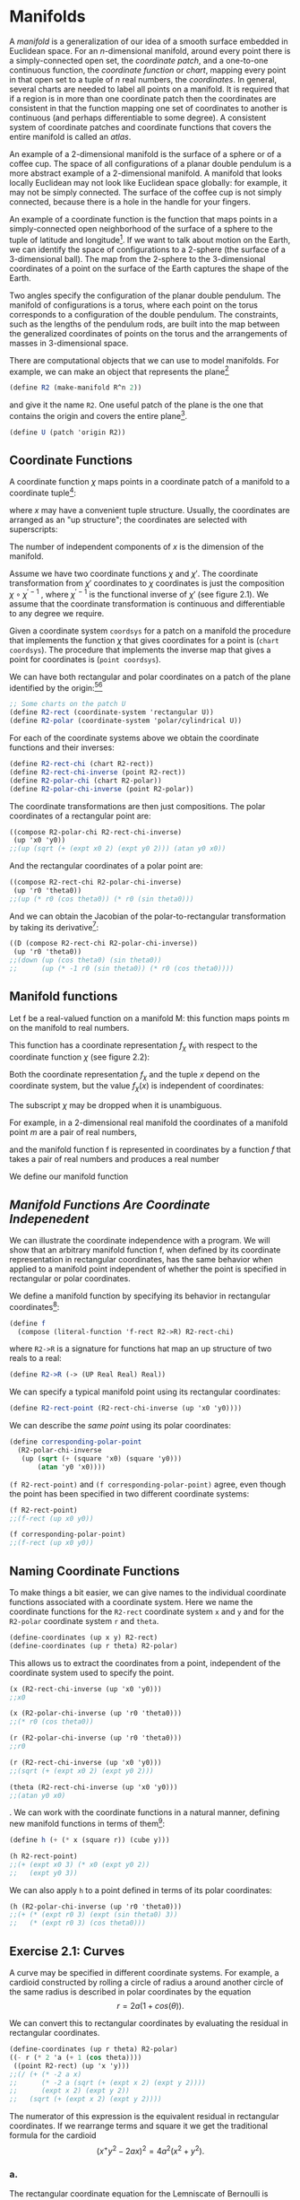 #+STARTUP: indent
#+PROPERTY: header-args :eval no-export

* Manifolds

A /manifold/ is a generalization of our idea of a smooth surface embedded in
Euclidean space. For an /n/-dimensional manifold, around every point there is a
simply-connected open set, the /coordinate patch/, and a one-to-one continuous
function, the /coordinate function/ or /chart/, mapping every point in that open
set to a tuple of /n/ real numbers, the /coordinates/. In general, several
charts are needed to label all points on a manifold. It is required that if a
region is in more than one coordinate patch then the coordinates are consistent
in that the function mapping one set of coordinates to another is continuous
(and perhaps differentiable to some degree). A consistent system of coordinate
patches and coordinate functions that covers the entire manifold is called an
/atlas/.

An example of a 2-dimensional manifold is the surface of a sphere or of a coffee
cup. The space of all configurations of a planar double pendulum is a more
abstract example of a 2-dimensional manifold. A manifold that looks locally
Euclidean may not look like Euclidean space globally: for example, it may not be
simply connected. The surface of the coffee cup is not simply connected, because
there is a hole in the handle for your fingers.

An example of a coordinate function is the function that maps points in a
simply-connected open neighborhood of the surface of a sphere to the tuple of
latitude and longitude[fn:1]. If we want to talk about motion on the Earth, we
can identify the space of configurations to a 2-sphere (the surface of a
3-dimensional ball). The map from the 2-sphere to the 3-dimensional coordinates
of a point on the surface of the Earth captures the shape of the Earth.

Two angles specify the configuration of the planar double pendulum. The manifold
of configurations is a torus, where each point on the torus corresponds to a
configuration of the double pendulum. The constraints, such as the lengths of
the pendulum rods, are built into the map between the generalized coordinates of
points on the torus and the arrangements of masses in 3-dimensional space.

There are computational objects that we can use to model manifolds. For example,
we can make an object that represents the plane[fn:2]

#+begin_src scheme
(define R2 (make-manifold R^n 2))
#+end_src

and give it the name ~R2~. One useful patch of the plane is the one that
contains the origin and covers the entire plane[fn:3].

#+begin_src scheme
(define U (patch 'origin R2))
#+end_src

** Coordinate Functions

A coordinate function $\chi$ maps points in a coordinate patch of a manifold to
a coordinate tuple[fn:4]:

\begin{equation}
x = \chi(m),
\end{equation}

where $x$ may have a convenient tuple structure. Usually, the coordinates are
arranged as an "up structure"; the coordinates are selected with superscripts:

\begin{equation}
x^i = \chi^i(m).
\end{equation}
The number of independent components of $x$ is the dimension of the manifold.

Assume we have two coordinate functions $\chi$ and $\chi'$. The coordinate
transformation from $\chi'$ coordinates to $\chi$ coordinates is just the
composition $\chi \circ \chi^{'-1}$ , where $\chi^{'-1}$ is the functional
inverse of $\chi'$ (see figure 2.1). We assume that the coordinate
transformation is continuous and differentiable to any degree we require.

Given a coordinate system ~coordsys~ for a patch on a manifold the procedure
that implements the function $\chi$ that gives coordinates for a point is
(~chart coordsys~). The procedure that implements the inverse map that gives a
point for coordinates is (~point coordsys~).

We can have both rectangular and polar coordinates on a patch of the plane
identified by the origin:[fn:5][fn:6]

#+begin_src scheme
;; Some charts on the patch U
(define R2-rect (coordinate-system 'rectangular U))
(define R2-polar (coordinate-system 'polar/cylindrical U))
#+end_src

For each of the coordinate systems above we obtain the coordinate functions and
their inverses:

#+begin_src scheme
(define R2-rect-chi (chart R2-rect))
(define R2-rect-chi-inverse (point R2-rect))
(define R2-polar-chi (chart R2-polar))
(define R2-polar-chi-inverse (point R2-polar))
#+end_src

The coordinate transformations are then just compositions. The polar coordinates
of a rectangular point are:
#+begin_src scheme
((compose R2-polar-chi R2-rect-chi-inverse)
 (up 'x0 'y0))
;;(up (sqrt (+ (expt x0 2) (expt y0 2))) (atan y0 x0))
#+end_src

And the rectangular coordinates of a polar point are:

#+begin_src scheme
((compose R2-rect-chi R2-polar-chi-inverse)
 (up 'r0 'theta0))
;;(up (* r0 (cos theta0)) (* r0 (sin theta0)))
#+end_src

And we can obtain the Jacobian of the polar-to-rectangular transformation by
taking its derivative[fn:7]:

#+begin_src scheme
((D (compose R2-rect-chi R2-polar-chi-inverse))
 (up 'r0 'theta0))
;;(down (up (cos theta0) (sin theta0))
;;      (up (* -1 r0 (sin theta0)) (* r0 (cos theta0))))
#+end_src

** Manifold functions

Let $\mathsf{f}$ be a real-valued function on a manifold $\mathsf{M}$: this
function maps points $\mathsf{m}$ on the manifold to real numbers.

This function has a coordinate representation $f_\chi$ with respect to the
coordinate function $\chi$ (see figure 2.2):
\begin{equation}
f_\chi = \mathsf{f} \circ \chi^{-1}.
\end{equation}
Both the coordinate representation $f_{\chi}$ and the tuple $x$ depend on the
coordinate system, but the value $f_\chi(x)$ is independent of coordinates:
\begin{equation}
f_\chi(x) = (\mathsf{f} \circ \chi{}^-1)(\chi(\mathsf{m})) = \mathsf{f}(\mathsf{m}).
\end{equation}
The subscript $\chi$ may be dropped when it is unambiguous.

For example, in a 2-dimensional real manifold the coordinates of a manifold
point $m$ are a pair of real numbers,
\begin{equation}
(x,y) = \chi(\mathsf{m}),
\end{equation}
and the manifold function $\mathsf{f}$ is represented in coordinates by a
function $f$ that takes a pair of real numbers and produces a real number
\begin{align}
f \colon& \mathsf{R}^{2} \rightarrow \mathsf{R} \\
f \colon& (x,y) \rightarrow f(x,y).
\end{align}
We define our manifold function
\begin{align}
\mathsf{f} \colon& \mathsf{M} \rightarrow \mathsf{R} \\
\mathsf{f} \colon& \mathsf{m} \rightarrow (f \circ \chi)(\mathsf{m}).
\end{align}

** /Manifold Functions Are Coordinate Indepenedent/

We can illustrate the coordinate independence with a program. We will show that
an arbitrary manifold function $\mathsf{f}$, when defined by its coordinate
representation in rectangular coordinates, has the same behavior when applied to
a manifold point independent of whether the point is specified in rectangular or
polar coordinates.

We define a manifold function by specifying its behavior in rectangular
coordinates[fn:8]:
#+begin_src scheme
(define f
  (compose (literal-function 'f-rect R2->R) R2-rect-chi)
#+end_src
where ~R2->R~ is a signature for functions hat map an up structure of two reals
to a real:
#+begin_src scheme
(define R2->R (-> (UP Real Real) Real))
#+end_src
We can specify a typical manifold point using its rectangular coordinates:
#+begin_src scheme
(define R2-rect-point (R2-rect-chi-inverse (up 'x0 'y0))))
#+end_src
We can describe the /same point/ using its polar coordinates:
#+begin_src scheme
(define corresponding-polar-point
  (R2-polar-chi-inverse
   (up (sqrt (+ (square 'x0) (square 'y0)))
       (atan 'y0 'x0))))
#+end_src
~(f R2-rect-point)~ and ~(f corresponding-polar-point)~ agree, even though the
point has been specified in two different coordinate systems:
#+begin_src scheme
(f R2-rect-point)
;;(f-rect (up x0 y0))
#+end_src

#+begin_src scheme
(f corresponding-polar-point)
;;(f-rect (up x0 y0))
#+end_src

** Naming Coordinate Functions

To make things a bit easier, we can give names to the individual coordinate
functions associated with a coordinate system. Here we name the coordinate
functions for the ~R2-rect~ coordinate system ~x~ and ~y~ and for the ~R2-polar~
coordinate system ~r~ and ~theta~.
#+begin_src scheme
(define-coordinates (up x y) R2-rect)
(define-coordinates (up r theta) R2-polar)
#+end_src
This allows us to extract the coordinates from a point, independent of the
coordinate system used to specify the point.
#+begin_src scheme
(x (R2-rect-chi-inverse (up 'x0 'y0)))
;;x0
#+end_src

#+begin_src scheme
(x (R2-polar-chi-inverse (up 'r0 'theta0)))
;;(* r0 (cos theta0))
#+end_src

#+begin_src scheme
(r (R2-polar-chi-inverse (up 'r0 'theta0)))
;;r0
#+end_src

#+begin_src scheme
(r (R2-rect-chi-inverse (up 'x0 'y0)))
;;(sqrt (+ (expt x0 2) (expt y0 2)))
#+end_src

#+begin_src scheme
(theta (R2-rect-chi-inverse (up 'x0 'y0)))
;;(atan y0 x0)
#+end_src

. We can work with the coordinate functions in a natural manner, defining new
manifold functions in terms of them[fn:9]:
#+begin_src scheme
(define h (+ (* x (square r)) (cube y)))

(h R2-rect-point)
;;(+ (expt x0 3) (* x0 (expt y0 2))
;;   (expt y0 3))
#+end_src
We can also apply ~h~ to a point defined in terms of its polar coordinates:
#+begin_src scheme
(h (R2-polar-chi-inverse (up 'r0 'theta0)))
;;(+ (* (expt r0 3) (expt (sin theta0) 3))
;;   (* (expt r0 3) (cos theta0)))
#+end_src

** Exercise 2.1: Curves

A curve may be specified in different coordinate systems. For example, a
cardioid constructed by rolling a circle of radius a around another circle of
the same radius is described in polar coordinates by the equation $$r = 2a(1 +
cos(\theta)).$$

We can convert this to rectangular coordinates by evaluating the residual in
rectangular coordinates.

#+begin_src scheme
(define-coordinates (up r theta) R2-polar)
((- r (* 2 'a (+ 1 (cos theta))))
 ((point R2-rect) (up 'x 'y)))
;;(/ (+ (* -2 a x)
;;      (* -2 a (sqrt (+ (expt x 2) (expt y 2))))
;;      (expt x 2) (expt y 2))
;;   (sqrt (+ (expt x 2) (expt y 2))))
#+end_src

The numerator of this expression is the equivalent residual in rectangular
coordinates. If we rearrange terms and square it we get the traditional
formula for the cardioid
$$(x^ + y^2 − 2ax)^2 = 4a^2 (x^2 + y^2).$$

*** a.

The rectangular coordinate equation for the Lemniscate of Bernoulli is
$$(x^2 + y^2)^2 = 2a^2(x^2 − y^2).$$
Find the expression in polar coordinates.

*** b.

Describe a helix space curve in both rectangular and cylindrical coordinates.
Use the computer to show the correspondence. Note that we
provide a cylindrical coordinate system on the manifold $\mathbf{R}3$ for you to
use. It is called ~R3-cyl~; with coordinates ~(r, theta, z)~.

** Exercise 2.2: Stereographic Projection

A stereographic projection is a correspondence between points on the unit sphere
and points on the plane cutting the sphere at its equator. (See figure 2.3.)

The coordinate system for points on the sphere in terms of rectangular
coordinates of corresponding points on the plane is ~S2-Riemann~[fn:10]. The
procedure ~(chart S2-Riemann)~ gives the rectangular coordinates on the plane
for every point on the sphere, except for the North Pole. The procedure ~(point
S2-Riemann)~ gives the point on the sphere given rectangular coordinates on the
plane. The usual spherical coordinate system on the sphere is ~S2-spherical~.

We can compute the colatitude and longitude of a point on the sphere
corresponding to a point on the plane with the following incantation:

#+begin_src scheme
((compose
  (chart S2-spherical)
  (point S2-Riemann)
  (chart R2-rect)
  (point R2-polar))
 (up 'rho 'theta))
;;(up (acos (/ (+ -1 (expt rho 2))
;;             (+ +1 (expt rho 2))))
;;    theta)
#+end_src

Perform an analogous computation to get the polar coordinates of the point on
the plane corresponding to a point on the sphere given by its colatitude and
longitude.

* Footnotes

[fn:10] The plane with the addition of a point at infinity is conformally
equivalent to the sphere by this correspondence. This correspondence is called
the Riemann sphere, in honor of the great mathematician Bernard Riemann
(1826–1866), who made major contributions to geometry.

[fn:9] This is actually a nasty, but traditional, abuse of notation. An
expression like $\cos(r)$ can either mean the cosine of the angle $r$ (if $r$ is
a number), or the composition $\cos \circ r$ (if $r$ is a function). In our
system ~(cos r)~ behaves in this way---either computing the cosine of ~r~ or
being treated as ~(compose cos r)~ depending on what ~r~ is.

[fn:8] Alternatively, we can define the same function in a shorthand

#+begin_src scheme
(define f (literal-manifold-function 'f-rect R2-rect))
#+end_src


[fn:7] See Appendix B for an introduction to tuple arithmetic and a discussion
of derivatives of functions with structured input or output.

[fn:6] We can avoid explicitly naming the patch:

#+begin_src scheme
(define R2-rect (coordinate-system-at 'rectangular 'origin R2))
#+end_src

[fn:5] The rectangular coordinates are good for the entire plane, but the polar
coordinates are singular at the origin because the angle is not defined. Also,
the patch for polar coordinates must exclude one ray from the origin, because of
the angle variable.

[fn:4] In the text that follows we will use sans-serif names, such as
$\mathsf{f}$, $\mathsf{v}$, $\mathsf{m}$, to refer to objects defined on the
manifold. Objects that are defined on coordinates (tuples of real numbers) will
be named with symbols like $f$, $v$, $x$.

[fn:3] The word ~origin~ is an arbitrary symbol here. It labels a predefined
patch in ~R^n~ manifolds.

[fn:2] The expression ~R^n~ gives only one kind of manifold. We also have
spheres ~S^n~ and ~SO3~.

[fn:1] The open set for a latitude-longitude coordinate system cannot include
either pole (because longitude is not defined at the poles) or the $180^{\circ}$
meridian (where the longitude is discontinuous). Other coordinate systems are
needed to cover these places.
